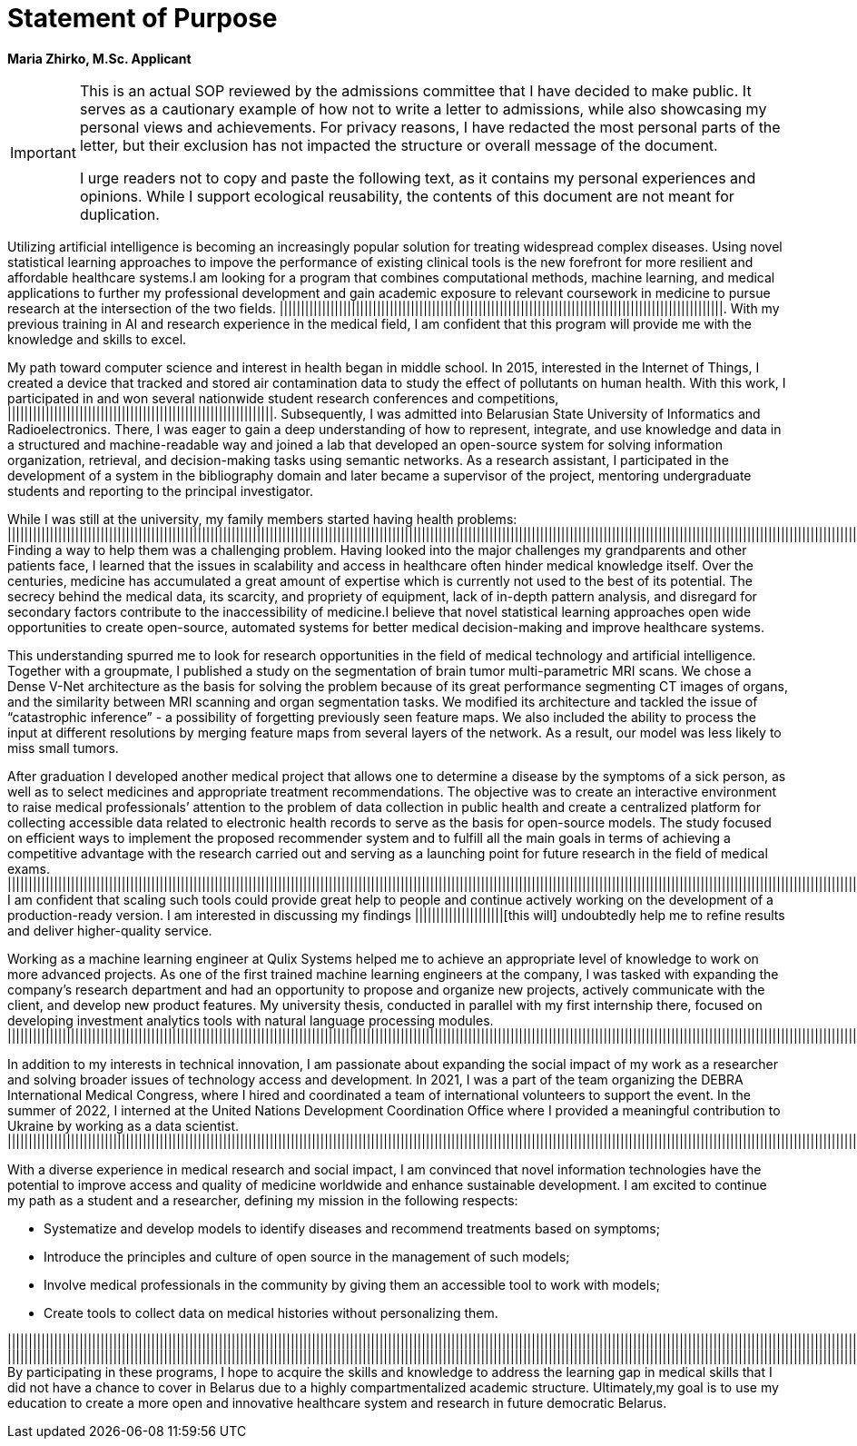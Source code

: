 = Statement of Purpose

*Maria Zhirko, M.Sc. Applicant*

[IMPORTANT]
====
This is an actual SOP reviewed by the admissions committee that I have decided to make public. It serves as a cautionary example of how not to write a letter to admissions, while also showcasing my personal views and achievements. For privacy reasons, I have redacted the most personal parts of the letter, but their exclusion has not impacted the structure or overall message of the document.

I urge readers not to copy and paste the following text, as it contains my personal experiences and opinions. While I support ecological reusability, the contents of this document are not meant for duplication.
==== 

Utilizing artificial intelligence is becoming an increasingly popular solution for treating widespread complex diseases. Using novel statistical learning approaches to impove the performance of existing clinical tools is the new forefront for more resilient and affordable healthcare systems.I am looking for a program that combines computational methods, machine learning, and medical applications to further my professional development and gain academic exposure to relevant coursework in medicine to pursue research at the intersection of the two fields. |||||||||||||||||||||||||||||||||||||||||||||||||||||||||||||||||||||||||||||||||||||||||||||||||||||||||. With my previous training in AI and research experience in the medical field, I am confident that this program will provide me with the knowledge and skills to excel. 

My path toward computer science and interest in health began in middle school. In 2015, interested in the Internet of Things, I created a device that tracked and stored air contamination
data to study the effect of pollutants on human health. With this work, I participated in and won several nationwide student research conferences and competitions, |||||||||||||||||||||||||||||||||||||||||||||||||||||||||||||||. Subsequently, I was admitted into Belarusian State University of Informatics and Radioelectronics. There, I was eager to gain a deep understanding of how to represent, integrate, and use knowledge and data in a structured and machine-readable way and joined a lab that developed an open-source system for solving information organization, retrieval, and decision-making tasks using semantic networks. As a research assistant, I participated in the development of a system in the bibliography domain and later became a supervisor of the project, mentoring undergraduate students and reporting to the principal investigator.

While I was still at the university, my family members started having health problems: ||||||||||||||||||||||||||||||||||||||||||||||||||||||||||||||||||||||||||||||||||||||||||||||||||||||||||||||||||||||||||||||||||||||||||||||||||||||||||||||||||||||||||||||||||||||||||||||||||||||||||||||||||||||||||||||||||||||||||||||||||||||||||||||||||||||||||||||||||||||||||||||||||||||||||||||||||||||||||||||||||||||||||||||||||||||||||||||||||||||||||||||. Finding a way to help them was a challenging problem. Having looked into the major challenges my grandparents and other patients face, I learned that the issues in scalability and access in healthcare often hinder medical knowledge itself. Over the centuries, medicine has accumulated a great amount of expertise which is currently not used to the best of its potential. The secrecy behind the medical data, its scarcity, and propriety of equipment, lack of in-depth pattern analysis, and disregard for secondary factors contribute to the inaccessibility of medicine.I believe that novel statistical learning approaches open wide opportunities to create open-source, automated systems for better medical decision-making and improve healthcare systems.

This understanding spurred me to look for research opportunities in the field of medical technology and artificial intelligence. Together with a groupmate, I published a study on the segmentation of brain tumor multi-parametric MRI scans. We chose a Dense V-Net architecture as the basis for solving the problem because of its great performance segmenting CT images of organs, and the similarity between MRI scanning and organ segmentation tasks. We modified its architecture and tackled the issue of “catastrophic inference” - a possibility of forgetting previously seen feature maps. We also included the ability to process the input at different resolutions by merging feature maps from several layers of the network. As a result, our model was less likely to miss small tumors.

After graduation I developed another medical project that allows one to determine a disease by the symptoms of a sick person, as well as to select medicines and appropriate treatment recommendations. The objective was to create an interactive environment to raise medical professionals’ attention to the problem of data collection in public health and create a centralized platform for collecting accessible data related to electronic health records to serve as the basis for open-source models. The study focused on efficient ways to implement the proposed recommender system and to fulfill all the main goals in terms of achieving a competitive advantage with the research carried out and serving as a launching point for future research in the field of medical exams. ||||||||||||||||||||||||||||||||||||||||||||||||||||||||||||||||||||||||||||||||||||||||||||||||||||||||||||||||||||||||||||||||||||||||||||||||||||||||||||||||||||||||||||||||||||||||||||||||||||||||||||||||||||||||||||||||||||||||||||||||||||||||||||||||||||||||||||||||||||||||||||||||||||||||||||||||||||||||||||||||||||||||||||||||||||||||||||||||||||||||||||||||||||||||||||||||||||||||||||||||||||||||||||||||||||||||||||||||||||||||||||||||||||||||||||||||||||||||||||||||||||||||||||||||||||||||||||||||||||||||||||||||||||||||||||||||||||||||||||||||||||||||||||||||||||||||||||||||||||||||||||| I am confident that scaling such tools could provide great help to people and continue actively working on the development of a production-ready version. I am interested in discussing my findings |||||||||||||||||||||[this will] undoubtedly help me to refine results and deliver higher-quality service.

Working as a machine learning engineer at Qulix Systems helped me to achieve an appropriate level of knowledge to work on more advanced projects. As one of the first trained machine learning engineers at the company, I was tasked with expanding the company’s research department and had an opportunity to propose and organize new projects, actively communicate with the client, and develop new product features. My university thesis, conducted in parallel with my first internship there, focused on developing investment analytics tools with natural language processing modules. |||||||||||||||||||||||||||||||||||||||||||||||||||||||||||||||||||||||||||||||||||||||||||||||||||||||||||||||||||||||||||||||||||||||||||||||||||||||||||||||||||||||||||||||||||||||||||||||||||||||||||||||||||||||||||||||||||||||||||||||||||||||||||||||||||||||||||||||||||||||||||||||||||||||||||||||||||||||||||||||||||||||||||||||||||||||||||||||||||||||||||||||||||||||||||||||||||||||||||||||||||||||||||||||||||||||||||||||||||||||||||||||||||||||||||||||||||||||||||||||||||||||||||||||||||||||||||||||||||||||||||||||||||||||||||||||||||||||||||||||||||||||||||||||||||||||||||||||||||||||.

In addition to my interests in technical innovation, I am passionate about expanding the social impact of my work as a researcher and solving broader issues of technology access and development. In 2021, I was a part of the team organizing the DEBRA International Medical Congress, where I hired and coordinated a team of international volunteers to support the event. In the summer of 2022, I interned at the United Nations Development Coordination Office where I provided a meaningful contribution to Ukraine by working as a data scientist. ||||||||||||||||||||||||||||||||||||||||||||||||||||||||||||||||||||||||||||||||||||||||||||||||||||||||||||||||||||||||||||||||||||||||||||||||||||||||||||||||||||||||||||||||||||||||||||||||||||||||||||||||||||||||||||||||||||||||||||||||||||||||||||||||||||||||||||||||||||||||||||||||||||||||||||||||||||||||||||||||||||||||||||||||||||||||||||||||||||||||||||||||||||||||||||||||||||||||||||||||||||||||||||||||||||||||||||||||||||||||||||||||||||||||||||||||||||||||||||||||||||||||||||||||||||||||||||||||||||||||||||||||||||||||||||||||||||||||||||||||||||||||||||||||||||||||||||||||||||||||||||||||||||||||||||||||||||||||||||||||||||||||||||||||||||||||||||||||||||||||||||||||||||||||||||||||||||||||||||||||||

With a diverse experience in medical research and social impact, I am convinced that novel information technologies have the potential to improve access and quality of medicine worldwide and enhance sustainable development. I am excited to continue my path as a student and a researcher, defining my mission in the following respects:

- Systematize and develop models to identify diseases and recommend treatments based on symptoms;
- Introduce the principles and culture of open source in the management of such models;
- Involve medical professionals in the community by giving them an accessible tool to work with models;
- Create tools to collect data on medical histories without personalizing them.

||||||||||||||||||||||||||||||||||||||||||||||||||||||||||||||||||||||||||||||||||||||||||||||||||||||||||||||||||||||||||||||||||||||||||||||||||||||||||||||||||||||||||||||||||||||||||||||||||||||||||||||||||||||||||||||||||||||||||||||||||||||||||||||||||||||||||||||||||||||||||||||||||||||||||||||||||||||||||||||||||||||||||||||||||||||||||||||||||||||||||||||||||||||||||||||||||||||||||||||||||||||||||||||||||||||||||||||||||||||||||||||||||||||||||||||||||||||||||||||||||||||||||||||||||||||||||||||||||||||||||||||||||||||||||||||||||||||||||||||||||||||||||||||||||||||||||||||||||||||||||||||||||||||||||||||||||||||||||||||||||||||||||||||||||||||||||||||||||||||||||||||||||||||||||||||||||||||||||||||||||||||||||||||||||||||||||||||||||||||||||||||||||||||||||||||||||||||||||||||||||||||||||||||||||||||||||||||||||||
|||||||||||||||||||||||||||||||||||||||||||||||||||||||||||||||||||||||||||||||||||||||||||||||||||||||||||||||||||||||||||||||||||||||||||||||||||||||||||||||||||||||||||||||||||||||||||||||||||||||||||||||||||||||||||||||||||||||||||||||||||||||||||||||||||||||||||||||||||||||||||||||||||||||||||||||||||||||||||||||||||||||||||||||||||||||||||||||||||||||||||||||||||||||||||||||||||||||||||||||||||||||||||||||||||||||||||||||||||||||||||||||||||||||||||||||||||||||||||||||||||||||||||||||||||||||||||||||||||||||||||||||||||||||||||||||||||||||||||||||||||||||||||||||||||||||||||||||||||||||||||||||||||||||||||||||||||||||||||||||||||||||||||||||||||||||||||||||||||||||||||||||||||||. By participating in these programs, I hope to acquire the skills and knowledge to address the learning gap in medical skills that I did not have a chance to cover in Belarus due to a highly compartmentalized academic structure. Ultimately,my goal is to use my education to create a more open and innovative healthcare system and research in future democratic Belarus.